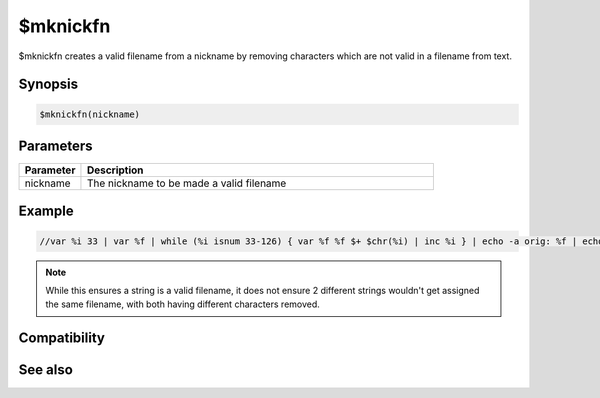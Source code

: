 $mknickfn
=========

$mknickfn creates a valid filename from a nickname by removing characters which are not valid in a filename from text.

Synopsis
--------

.. code:: text

    $mknickfn(nickname)

Parameters
----------

.. list-table::
    :widths: 15 85
    :header-rows: 1

    * - Parameter
      - Description
    * - nickname
      - The nickname to be made a valid filename

Example
-------

.. code:: text

    //var %i 33 | var %f | while (%i isnum 33-126) { var %f %f $+ $chr(%i) | inc %i } | echo -a orig: %f | echo -a mknk: $mknickfn(%f) 

.. note:: While this ensures a string is a valid filename, it does not ensure 2 different strings wouldn't get assigned the same filename, with both having different characters removed.

Compatibility
-------------

.. compatibility:: 5.7

See also
--------

.. hlist::
    :columns: 4

    * :doc:`$mkfn </identifiers/mkfn>`
    * :doc:`$mklogfn </identifiers/mklogfn>`
